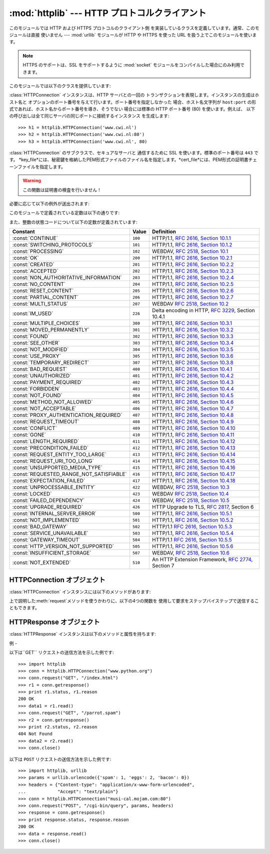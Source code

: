 
:mod:`httplib` --- HTTP プロトコルクライアント
===================================

.. module:: httplib
   :synopsis: HTTP および HTTPS プロトコルのクライアント  (ソケットを必要とします) 。


.. index::
   pair: HTTP; protocol
   single: HTTP; httplib (standard module)

.. index:: module: urllib

このモジュールでは HTTP および HTTPS プロトコルのクライアント側 を実装しているクラスを定義しています。通常、このモジュールは直接 使いません
--- :mod:`urllib` モジュールが HTTP や HTTPS を使った URL を扱う上でこのモジュールを使います。

.. note::

   HTTPS のサポートは、SSL をサポートするように :mod:`socket` モジュールをコンパイルした場合にのみ利用できます。

このモジュールでは以下のクラスを提供しています:


.. class:: HTTPConnection(host[, port])

   :class:`HTTPConnection` インスタンスは、HTTP サーバとの一回の トランザクションを表現します。インスタンスの生成はホスト名と
   オプションのポート番号を与えて行います。ポート番号を指定しなかった 場合、ホスト名文字列が ``host:port``
   の形式であれば、ホスト名からポート番号を導き、そうでない 場合には標準の HTTP ポート番号 (80) を使います。例えば、
   以下の呼び出しは全て同じサーバの同じポートに接続するインスタンス を生成します::

      >>> h1 = httplib.HTTPConnection('www.cwi.nl')
      >>> h2 = httplib.HTTPConnection('www.cwi.nl:80')
      >>> h3 = httplib.HTTPConnection('www.cwi.nl', 80)


.. class:: HTTPSConnection(host[, port, key_file, cert_file])

   :class:`HTTPConnection` のサブクラスで、セキュアなサーバと 通信するために SSL を使います。標準のポート番号は ``443``
   です。
   *key_file*には、秘密鍵を格納したPEM形式ファイルのファイル名を指定します。*cert_file*には、PEM形式の証明書チェーンファイルを指定します。

   .. warning::

      この関数は証明書の検査を行いません！

必要に応じて以下の例外が送出されます:


.. exception:: HTTPException

   このモジュールにおける他の例外クラスの基底クラスです。 :exc:`Exception` のサブクラスです。


.. exception:: NotConnected

   :exc:`HTTPException` サブクラスです。


.. exception:: InvalidURL

   :exc:`HTTPException` のサブクラスです。ポート番号を指定した ものの、その値が数字でなかったり空のオブジェクトであった場合に送出されます。


.. exception:: UnknownProtocol

   :exc:`HTTPException` のサブクラスです。


.. exception:: UnknownTransferEncoding

   :exc:`HTTPException` のサブクラスです。


.. exception:: IllegalKeywordArgument

   :exc:`HTTPException` のサブクラスです。


.. exception:: UnimplementedFileMode

   :exc:`HTTPException` のサブクラスです。


.. exception:: IncompleteRead

   :exc:`HTTPException` のサブクラスです。


.. exception:: ImproperConnectionState

   :exc:`HTTPException` のサブクラスです。


.. exception:: CannotSendRequest

   :exc:`ImproperConnectionState` のサブクラスです。


.. exception:: CannotSendHeader

   :exc:`ImproperConnectionState` のサブクラスです。


.. exception:: ResponseNotReady

   :exc:`ImproperConnectionState` のサブクラスです。


.. exception:: BadStatusLine

   :exc:`HTTPException` のサブクラスです。 サーバが理解できない HTTP 状態コードで応答した場合に送出されます。

このモジュールで定義されている定数は以下の通りです:


.. data:: HTTP_PORT

   HTTP プロトコルの標準のポート (通常は ``80``) です。


.. data:: HTTPS_PORT

   HTTPS プロトコルの標準のポート (通常は ``443``) です。

また、整数の状態コードについて以下の定数が定義されています:

+------------------------------------------+---------+-----------------------------------------------------------------------+
| Constant                                 | Value   | Definition                                                            |
+==========================================+=========+=======================================================================+
| :const:`CONTINUE`                        | ``100`` | HTTP/1.1, `RFC 2616, Section                                          |
|                                          |         | 10.1.1                                                                |
|                                          |         | <http://www.w3.org/Protocols/rfc2616/rfc2616-sec10.html#sec10.1.1>`_  |
+------------------------------------------+---------+-----------------------------------------------------------------------+
| :const:`SWITCHING_PROTOCOLS`             | ``101`` | HTTP/1.1, `RFC 2616, Section                                          |
|                                          |         | 10.1.2                                                                |
|                                          |         | <http://www.w3.org/Protocols/rfc2616/rfc2616-sec10.html#sec10.1.2>`_  |
+------------------------------------------+---------+-----------------------------------------------------------------------+
| :const:`PROCESSING`                      | ``102`` | WEBDAV, `RFC 2518, Section 10.1                                       |
|                                          |         | <http://www.webdav.org/specs/rfc2518.html#STATUS_102>`_               |
+------------------------------------------+---------+-----------------------------------------------------------------------+
| :const:`OK`                              | ``200`` | HTTP/1.1, `RFC 2616, Section                                          |
|                                          |         | 10.2.1                                                                |
|                                          |         | <http://www.w3.org/Protocols/rfc2616/rfc2616-sec10.html#sec10.2.1>`_  |
+------------------------------------------+---------+-----------------------------------------------------------------------+
| :const:`CREATED`                         | ``201`` | HTTP/1.1, `RFC 2616, Section                                          |
|                                          |         | 10.2.2                                                                |
|                                          |         | <http://www.w3.org/Protocols/rfc2616/rfc2616-sec10.html#sec10.2.2>`_  |
+------------------------------------------+---------+-----------------------------------------------------------------------+
| :const:`ACCEPTED`                        | ``202`` | HTTP/1.1, `RFC 2616, Section                                          |
|                                          |         | 10.2.3                                                                |
|                                          |         | <http://www.w3.org/Protocols/rfc2616/rfc2616-sec10.html#sec10.2.3>`_  |
+------------------------------------------+---------+-----------------------------------------------------------------------+
| :const:`NON_AUTHORITATIVE_INFORMATION`   | ``203`` | HTTP/1.1, `RFC 2616, Section                                          |
|                                          |         | 10.2.4                                                                |
|                                          |         | <http://www.w3.org/Protocols/rfc2616/rfc2616-sec10.html#sec10.2.4>`_  |
+------------------------------------------+---------+-----------------------------------------------------------------------+
| :const:`NO_CONTENT`                      | ``204`` | HTTP/1.1, `RFC 2616, Section                                          |
|                                          |         | 10.2.5                                                                |
|                                          |         | <http://www.w3.org/Protocols/rfc2616/rfc2616-sec10.html#sec10.2.5>`_  |
+------------------------------------------+---------+-----------------------------------------------------------------------+
| :const:`RESET_CONTENT`                   | ``205`` | HTTP/1.1, `RFC 2616, Section                                          |
|                                          |         | 10.2.6                                                                |
|                                          |         | <http://www.w3.org/Protocols/rfc2616/rfc2616-sec10.html#sec10.2.6>`_  |
+------------------------------------------+---------+-----------------------------------------------------------------------+
| :const:`PARTIAL_CONTENT`                 | ``206`` | HTTP/1.1, `RFC 2616, Section                                          |
|                                          |         | 10.2.7                                                                |
|                                          |         | <http://www.w3.org/Protocols/rfc2616/rfc2616-sec10.html#sec10.2.7>`_  |
+------------------------------------------+---------+-----------------------------------------------------------------------+
| :const:`MULTI_STATUS`                    | ``207`` | WEBDAV `RFC 2518, Section 10.2                                        |
|                                          |         | <http://www.webdav.org/specs/rfc2518.html#STATUS_207>`_               |
+------------------------------------------+---------+-----------------------------------------------------------------------+
| :const:`IM_USED`                         | ``226`` | Delta encoding in HTTP,                                               |
|                                          |         | :rfc:`3229`, Section 10.4.1                                           |
+------------------------------------------+---------+-----------------------------------------------------------------------+
| :const:`MULTIPLE_CHOICES`                | ``300`` | HTTP/1.1, `RFC 2616, Section                                          |
|                                          |         | 10.3.1                                                                |
|                                          |         | <http://www.w3.org/Protocols/rfc2616/rfc2616-sec10.html#sec10.3.1>`_  |
+------------------------------------------+---------+-----------------------------------------------------------------------+
| :const:`MOVED_PERMANENTLY`               | ``301`` | HTTP/1.1, `RFC 2616, Section                                          |
|                                          |         | 10.3.2                                                                |
|                                          |         | <http://www.w3.org/Protocols/rfc2616/rfc2616-sec10.html#sec10.3.2>`_  |
+------------------------------------------+---------+-----------------------------------------------------------------------+
| :const:`FOUND`                           | ``302`` | HTTP/1.1, `RFC 2616, Section                                          |
|                                          |         | 10.3.3                                                                |
|                                          |         | <http://www.w3.org/Protocols/rfc2616/rfc2616-sec10.html#sec10.3.3>`_  |
+------------------------------------------+---------+-----------------------------------------------------------------------+
| :const:`SEE_OTHER`                       | ``303`` | HTTP/1.1, `RFC 2616, Section                                          |
|                                          |         | 10.3.4                                                                |
|                                          |         | <http://www.w3.org/Protocols/rfc2616/rfc2616-sec10.html#sec10.3.4>`_  |
+------------------------------------------+---------+-----------------------------------------------------------------------+
| :const:`NOT_MODIFIED`                    | ``304`` | HTTP/1.1, `RFC 2616, Section                                          |
|                                          |         | 10.3.5                                                                |
|                                          |         | <http://www.w3.org/Protocols/rfc2616/rfc2616-sec10.html#sec10.3.5>`_  |
+------------------------------------------+---------+-----------------------------------------------------------------------+
| :const:`USE_PROXY`                       | ``305`` | HTTP/1.1, `RFC 2616, Section                                          |
|                                          |         | 10.3.6                                                                |
|                                          |         | <http://www.w3.org/Protocols/rfc2616/rfc2616-sec10.html#sec10.3.6>`_  |
+------------------------------------------+---------+-----------------------------------------------------------------------+
| :const:`TEMPORARY_REDIRECT`              | ``307`` | HTTP/1.1, `RFC 2616, Section                                          |
|                                          |         | 10.3.8                                                                |
|                                          |         | <http://www.w3.org/Protocols/rfc2616/rfc2616-sec10.html#sec10.3.8>`_  |
+------------------------------------------+---------+-----------------------------------------------------------------------+
| :const:`BAD_REQUEST`                     | ``400`` | HTTP/1.1, `RFC 2616, Section                                          |
|                                          |         | 10.4.1                                                                |
|                                          |         | <http://www.w3.org/Protocols/rfc2616/rfc2616-sec10.html#sec10.4.1>`_  |
+------------------------------------------+---------+-----------------------------------------------------------------------+
| :const:`UNAUTHORIZED`                    | ``401`` | HTTP/1.1, `RFC 2616, Section                                          |
|                                          |         | 10.4.2                                                                |
|                                          |         | <http://www.w3.org/Protocols/rfc2616/rfc2616-sec10.html#sec10.4.2>`_  |
+------------------------------------------+---------+-----------------------------------------------------------------------+
| :const:`PAYMENT_REQUIRED`                | ``402`` | HTTP/1.1, `RFC 2616, Section                                          |
|                                          |         | 10.4.3                                                                |
|                                          |         | <http://www.w3.org/Protocols/rfc2616/rfc2616-sec10.html#sec10.4.3>`_  |
+------------------------------------------+---------+-----------------------------------------------------------------------+
| :const:`FORBIDDEN`                       | ``403`` | HTTP/1.1, `RFC 2616, Section                                          |
|                                          |         | 10.4.4                                                                |
|                                          |         | <http://www.w3.org/Protocols/rfc2616/rfc2616-sec10.html#sec10.4.4>`_  |
+------------------------------------------+---------+-----------------------------------------------------------------------+
| :const:`NOT_FOUND`                       | ``404`` | HTTP/1.1, `RFC 2616, Section                                          |
|                                          |         | 10.4.5                                                                |
|                                          |         | <http://www.w3.org/Protocols/rfc2616/rfc2616-sec10.html#sec10.4.5>`_  |
+------------------------------------------+---------+-----------------------------------------------------------------------+
| :const:`METHOD_NOT_ALLOWED`              | ``405`` | HTTP/1.1, `RFC 2616, Section                                          |
|                                          |         | 10.4.6                                                                |
|                                          |         | <http://www.w3.org/Protocols/rfc2616/rfc2616-sec10.html#sec10.4.6>`_  |
+------------------------------------------+---------+-----------------------------------------------------------------------+
| :const:`NOT_ACCEPTABLE`                  | ``406`` | HTTP/1.1, `RFC 2616, Section                                          |
|                                          |         | 10.4.7                                                                |
|                                          |         | <http://www.w3.org/Protocols/rfc2616/rfc2616-sec10.html#sec10.4.7>`_  |
+------------------------------------------+---------+-----------------------------------------------------------------------+
| :const:`PROXY_AUTHENTICATION_REQUIRED`   | ``407`` | HTTP/1.1, `RFC 2616, Section                                          |
|                                          |         | 10.4.8                                                                |
|                                          |         | <http://www.w3.org/Protocols/rfc2616/rfc2616-sec10.html#sec10.4.8>`_  |
+------------------------------------------+---------+-----------------------------------------------------------------------+
| :const:`REQUEST_TIMEOUT`                 | ``408`` | HTTP/1.1, `RFC 2616, Section                                          |
|                                          |         | 10.4.9                                                                |
|                                          |         | <http://www.w3.org/Protocols/rfc2616/rfc2616-sec10.html#sec10.4.9>`_  |
+------------------------------------------+---------+-----------------------------------------------------------------------+
| :const:`CONFLICT`                        | ``409`` | HTTP/1.1, `RFC 2616, Section                                          |
|                                          |         | 10.4.10                                                               |
|                                          |         | <http://www.w3.org/Protocols/rfc2616/rfc2616-sec10.html#sec10.4.10>`_ |
+------------------------------------------+---------+-----------------------------------------------------------------------+
| :const:`GONE`                            | ``410`` | HTTP/1.1, `RFC 2616, Section                                          |
|                                          |         | 10.4.11                                                               |
|                                          |         | <http://www.w3.org/Protocols/rfc2616/rfc2616-sec10.html#sec10.4.11>`_ |
+------------------------------------------+---------+-----------------------------------------------------------------------+
| :const:`LENGTH_REQUIRED`                 | ``411`` | HTTP/1.1, `RFC 2616, Section                                          |
|                                          |         | 10.4.12                                                               |
|                                          |         | <http://www.w3.org/Protocols/rfc2616/rfc2616-sec10.html#sec10.4.12>`_ |
+------------------------------------------+---------+-----------------------------------------------------------------------+
| :const:`PRECONDITION_FAILED`             | ``412`` | HTTP/1.1, `RFC 2616, Section                                          |
|                                          |         | 10.4.13                                                               |
|                                          |         | <http://www.w3.org/Protocols/rfc2616/rfc2616-sec10.html#sec10.4.13>`_ |
+------------------------------------------+---------+-----------------------------------------------------------------------+
| :const:`REQUEST_ENTITY_TOO_LARGE`        | ``413`` | HTTP/1.1, `RFC 2616, Section                                          |
|                                          |         | 10.4.14                                                               |
|                                          |         | <http://www.w3.org/Protocols/rfc2616/rfc2616-sec10.html#sec10.4.14>`_ |
+------------------------------------------+---------+-----------------------------------------------------------------------+
| :const:`REQUEST_URI_TOO_LONG`            | ``414`` | HTTP/1.1, `RFC 2616, Section                                          |
|                                          |         | 10.4.15                                                               |
|                                          |         | <http://www.w3.org/Protocols/rfc2616/rfc2616-sec10.html#sec10.4.15>`_ |
+------------------------------------------+---------+-----------------------------------------------------------------------+
| :const:`UNSUPPORTED_MEDIA_TYPE`          | ``415`` | HTTP/1.1, `RFC 2616, Section                                          |
|                                          |         | 10.4.16                                                               |
|                                          |         | <http://www.w3.org/Protocols/rfc2616/rfc2616-sec10.html#sec10.4.16>`_ |
+------------------------------------------+---------+-----------------------------------------------------------------------+
| :const:`REQUESTED_RANGE_NOT_SATISFIABLE` | ``416`` | HTTP/1.1, `RFC 2616, Section                                          |
|                                          |         | 10.4.17                                                               |
|                                          |         | <http://www.w3.org/Protocols/rfc2616/rfc2616-sec10.html#sec10.4.17>`_ |
+------------------------------------------+---------+-----------------------------------------------------------------------+
| :const:`EXPECTATION_FAILED`              | ``417`` | HTTP/1.1, `RFC 2616, Section                                          |
|                                          |         | 10.4.18                                                               |
|                                          |         | <http://www.w3.org/Protocols/rfc2616/rfc2616-sec10.html#sec10.4.18>`_ |
+------------------------------------------+---------+-----------------------------------------------------------------------+
| :const:`UNPROCESSABLE_ENTITY`            | ``422`` | WEBDAV, `RFC 2518, Section 10.3                                       |
|                                          |         | <http://www.webdav.org/specs/rfc2518.html#STATUS_422>`_               |
+------------------------------------------+---------+-----------------------------------------------------------------------+
| :const:`LOCKED`                          | ``423`` | WEBDAV `RFC 2518, Section 10.4                                        |
|                                          |         | <http://www.webdav.org/specs/rfc2518.html#STATUS_423>`_               |
+------------------------------------------+---------+-----------------------------------------------------------------------+
| :const:`FAILED_DEPENDENCY`               | ``424`` | WEBDAV, `RFC 2518, Section 10.5                                       |
|                                          |         | <http://www.webdav.org/specs/rfc2518.html#STATUS_424>`_               |
+------------------------------------------+---------+-----------------------------------------------------------------------+
| :const:`UPGRADE_REQUIRED`                | ``426`` | HTTP Upgrade to TLS,                                                  |
|                                          |         | :rfc:`2817`, Section 6                                                |
+------------------------------------------+---------+-----------------------------------------------------------------------+
| :const:`INTERNAL_SERVER_ERROR`           | ``500`` | HTTP/1.1, `RFC 2616, Section                                          |
|                                          |         | 10.5.1                                                                |
|                                          |         | <http://www.w3.org/Protocols/rfc2616/rfc2616-sec10.html#sec10.5.1>`_  |
+------------------------------------------+---------+-----------------------------------------------------------------------+
| :const:`NOT_IMPLEMENTED`                 | ``501`` | HTTP/1.1, `RFC 2616, Section                                          |
|                                          |         | 10.5.2                                                                |
|                                          |         | <http://www.w3.org/Protocols/rfc2616/rfc2616-sec10.html#sec10.5.2>`_  |
+------------------------------------------+---------+-----------------------------------------------------------------------+
| :const:`BAD_GATEWAY`                     | ``502`` | HTTP/1.1 `RFC 2616, Section                                           |
|                                          |         | 10.5.3                                                                |
|                                          |         | <http://www.w3.org/Protocols/rfc2616/rfc2616-sec10.html#sec10.5.3>`_  |
+------------------------------------------+---------+-----------------------------------------------------------------------+
| :const:`SERVICE_UNAVAILABLE`             | ``503`` | HTTP/1.1, `RFC 2616, Section                                          |
|                                          |         | 10.5.4                                                                |
|                                          |         | <http://www.w3.org/Protocols/rfc2616/rfc2616-sec10.html#sec10.5.4>`_  |
+------------------------------------------+---------+-----------------------------------------------------------------------+
| :const:`GATEWAY_TIMEOUT`                 | ``504`` | HTTP/1.1 `RFC 2616, Section                                           |
|                                          |         | 10.5.5                                                                |
|                                          |         | <http://www.w3.org/Protocols/rfc2616/rfc2616-sec10.html#sec10.5.5>`_  |
+------------------------------------------+---------+-----------------------------------------------------------------------+
| :const:`HTTP_VERSION_NOT_SUPPORTED`      | ``505`` | HTTP/1.1, `RFC 2616, Section                                          |
|                                          |         | 10.5.6                                                                |
|                                          |         | <http://www.w3.org/Protocols/rfc2616/rfc2616-sec10.html#sec10.5.6>`_  |
+------------------------------------------+---------+-----------------------------------------------------------------------+
| :const:`INSUFFICIENT_STORAGE`            | ``507`` | WEBDAV, `RFC 2518, Section 10.6                                       |
|                                          |         | <http://www.webdav.org/specs/rfc2518.html#STATUS_507>`_               |
+------------------------------------------+---------+-----------------------------------------------------------------------+
| :const:`NOT_EXTENDED`                    | ``510`` | An HTTP Extension Framework,                                          |
|                                          |         | :rfc:`2774`, Section 7                                                |
+------------------------------------------+---------+-----------------------------------------------------------------------+


.. data:: responses

   このディクショナリは、HTTP 1.1ステータスコードをW3Cの名前にマップしたものです。

   たとえば ``httplib.responses[httplib.NOT_FOUND]`` は ``'Not Found'`` となります。

   .. versionadded:: 2.5


.. _httpconnection-objects:

HTTPConnection オブジェクト
---------------------

:class:`HTTPConnection` インスタンスには以下のメソッドがあります:


.. method:: HTTPConnection.request(method, url[, body[, headers]])

   このメソッドは、 HTTP 要求メソッド *method* およびセレクタ *url* を使って、要求をサーバに送ります。*body* 引数を指定する場合、
   ヘッダが終了した後に送信する文字列データでなければなりません。 ヘッダの Content-Length は自動的に正しい値に設定されます。 *headers*
   引数は要求と同時に送信される拡張 HTTP ヘッダの内容からなる マップ型でなくてはなりません。


.. method:: HTTPConnection.getresponse()

   サーバに対して HTTP 要求を送り出した後に呼び出されなければりません。 要求に対する応答を取得します。:class:`HTTPResponse`
   インスタンスを 返します。

   .. note::

      すべての応答を読み込んでからでなければ新しい要求をサーバに送ること はできないことに注意しましょう。


.. method:: HTTPConnection.set_debuglevel(level)

   デバッグレベル (印字されるデバッグ出力の量) を設定します。 標準のデバッグレベルは ``0`` で、デバッグ出力を全く印字 しません。


.. method:: HTTPConnection.connect()

   オブジェクトを生成するときに指定したサーバに接続します。


.. method:: HTTPConnection.close()

   サーバへの接続を閉じます。

上で説明した:meth:`request`メソッドを使うかわりに、以下の4つの関数を 使用して要求をステップバイステップで送信することもできます。


.. method:: HTTPConnection.putrequest(request, selector[, skip_host[, skip_accept_encoding]])

   サーバへの接続が確立したら、最初にこのメソッドを呼び出さなくては なりません。このメソッドは *request* 文字列、*selector* 文字列、 そして
   HTTP バージョン (``HTTP/1.1``) からなる一行を送信します。 ``Host:`` や``Accept-Encoding:``
   ヘッダの自動送信を無効にしたい 場合 (例えば別のコンテンツエンコーディングを受け入れたい場合) には、 *skip_host* や
   *skip_accept_encoding* を偽でない値に設定 してください。


.. method:: HTTPConnection.putheader(header, argument[, ...])

   :rfc:`822` 形式のヘッダをサーバに送ります。この処理では、*header*、 コロンとスペース、そして最初の引数からなる 1 行をサーバに送ります。
   追加の引数を指定した場合、継続して各行にタブ一つと引数の入った引数行が 送信されます。


.. method:: HTTPConnection.endheaders()

   サーバに空行を送り、ヘッダ部が終了したことを通知します。


.. method:: HTTPConnection.send(data)

   サーバにデータを送ります。このメソッドは :meth:`endheaders`  が呼び出された直後で、かつ :meth:`getreply` が呼び出される
   前に使わなければなりません。


.. _httpresponse-objects:

HTTPResponse オブジェクト
-------------------

:class:`HTTPResponse` インスタンスは以下のメソッドと属性を持ちます:


.. method:: HTTPResponse.read([amt])

   応答の本体全体か、*amt* バイトまで読み出して返します。


.. method:: HTTPResponse.getheader(name[, default])

   ヘッダ *name* の内容を取得して返すか、該当するヘッダがない場合には *default* を返します。


.. method:: HTTPResponse.getheaders()

   (header, value) のタプルからなるリストを返します。

   .. versionadded:: 2.4


.. attribute:: HTTPResponse.msg

   応答ヘッダを含む :class:`mimetools.Message` インスタンスです。


.. attribute:: HTTPResponse.version

   サーバが使用した HTTP プロトコルバージョンです。10 は HTTP/1.0 を、 11 は HTTP/1.1 を表します。


.. attribute:: HTTPResponse.status

   サーバから返される状態コードです。


.. attribute:: HTTPResponse.reason

   サーバから返される応答の理由文です。


.. _httplib-examples:

例
-

以下は``GET`` リクエストの送信方法を示した例です::

   >>> import httplib
   >>> conn = httplib.HTTPConnection("www.python.org")
   >>> conn.request("GET", "/index.html")
   >>> r1 = conn.getresponse()
   >>> print r1.status, r1.reason
   200 OK
   >>> data1 = r1.read()
   >>> conn.request("GET", "/parrot.spam")
   >>> r2 = conn.getresponse()
   >>> print r2.status, r2.reason
   404 Not Found
   >>> data2 = r2.read()
   >>> conn.close()

以下は ``POST`` リクエストの送信方法を示した例です::

   >>> import httplib, urllib
   >>> params = urllib.urlencode({'spam': 1, 'eggs': 2, 'bacon': 0})
   >>> headers = {"Content-type": "application/x-www-form-urlencoded",
   ...            "Accept": "text/plain"}
   >>> conn = httplib.HTTPConnection("musi-cal.mojam.com:80")
   >>> conn.request("POST", "/cgi-bin/query", params, headers)
   >>> response = conn.getresponse()
   >>> print response.status, response.reason
   200 OK
   >>> data = response.read()
   >>> conn.close()

